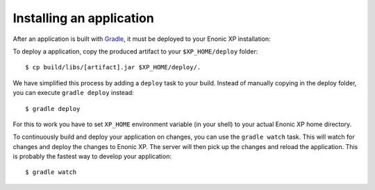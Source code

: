 Installing an application
=========================

After an application is built with `Gradle <http://gradle.org>`_, it must be deployed to your Enonic XP
installation:

To deploy a application, copy the produced artifact to your
``$XP_HOME/deploy`` folder::

  $ cp build/libs/[artifact].jar $XP_HOME/deploy/.

We have simplified this process by adding a ``deploy`` task to your build.
Instead of manually copying in the deploy folder, you can execute
``gradle deploy`` instead::

  $ gradle deploy

For this to work you have to set ``XP_HOME`` environment variable
(in your shell) to your actual Enonic XP home directory.

To continuously build and deploy your application on changes, you can use
the ``gradle watch`` task. This will watch for changes and deploy the changes
to Enonic XP. The server will then pick up the changes and reload the application.
This is probably the fastest way to develop your application::

  $ gradle watch
